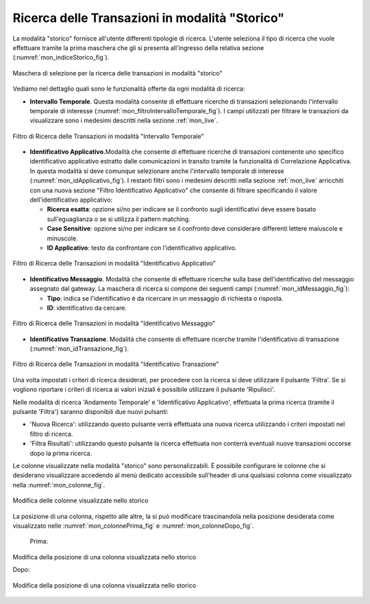 .. _mon_storico:

Ricerca delle Transazioni in modalità "Storico"
-----------------------------------------------

La modalità "storico" fornisce all'utente differenti tipologie di
ricerca. L'utente seleziona il tipo di ricerca che vuole effettuare
tramite la prima maschera che gli si presenta all'ingresso della
relativa sezione (:numref:`mon_indiceStorico_fig`).

.. figure:: ../_figure_monitoraggio/IndiceStorico.png
    :scale: 100%
    :align: center
    :name: mon_indiceStorico_fig

    Maschera di selezione per la ricerca delle transazioni in modalità "storico"

Vediamo nel dettaglio quali sono le funzionalità offerte da ogni
modalità di ricerca:

-  **Intervallo Temporale**. Questa modalità consente di effettuare
   ricerche di transazioni selezionando l'intervallo temporale di
   interesse (:numref:`mon_filtroIntervalloTemporale_fig`). I campi utilizzati per filtrare le transazioni da visualizzare sono i medesimi descritti nella sezione :ref:`mon_live`.

.. figure:: ../_figure_monitoraggio/FiltroIntervalloTemporale.png
    :scale: 100%
    :align: center
    :name: mon_filtroIntervalloTemporale_fig

    Filtro di Ricerca delle Transazioni in modalità "Intervallo Temporale"

-  **Identificativo Applicativo.**\ Modalità che consente di effettuare
   ricerche di transazioni contenente uno specifico identificativo
   applicativo estratto dalle comunicazioni in transito tramite la
   funzionalità di Correlazione Applicativa. In questa modalità si deve
   comunque selezionare anche l'intervallo temporale di interesse (:numref:`mon_idApplicativo_fig`). I
   restanti filtri sono i medesimi descritti nella sezione :ref:`mon_live` arricchiti con una
   nuova sezione "Filtro Identificativo Applicativo" che consente di
   filtrare specificando il valore dell'identificativo applicativo:

   -  **Ricerca esatta**: opzione si/no per indicare se il confronto
      sugli identificativi deve essere basato sull'eguaglianza o se si
      utilizza il pattern matching.

   -  **Case Sensitive**: opzione si/no per indicare se il confronto
      deve considerare differenti lettere maiuscole e minuscole.

   -  **ID Applicativo**: testo da confrontare con l'identificativo
      applicativo.

.. figure:: ../_figure_monitoraggio/FiltroIdentificativoApplicativo.png
    :scale: 100%
    :align: center
    :name: mon_idApplicativo_fig

    Filtro di Ricerca delle Transazioni in modalità "Identificativo Applicativo"

-  **Identificativo Messaggio**. Modalità che consente di effettuare
   ricerche sulla base dell'identificativo del messaggio assegnato dal
   gateway. La maschera di ricerca si compone dei seguenti campi (:numref:`mon_idMessaggio_fig`):

   -  **Tipo**: indica se l'identificativo è da ricercare in un
      messaggio di richiesta o risposta.

   -  **ID**: identificativo da cercare.

.. figure:: ../_figure_monitoraggio/FiltroIdentificativoMessaggio.png
    :scale: 100%
    :align: center
    :name: mon_idMessaggio_fig

    Filtro di Ricerca delle Transazioni in modalità "Identificativo Messaggio"

-  **Identificativo Transazione**. Modalità che consente di effettuare
   ricerche tramite l'identificativo di transazione (:numref:`mon_idTransazione_fig`).

.. figure:: ../_figure_monitoraggio/FiltroIdentificativoTransazione.png
    :scale: 100%
    :align: center
    :name: mon_idTransazione_fig

    Filtro di Ricerca delle Transazioni in modalità "Identificativo Transazione"

Una volta impostati i criteri di ricerca desiderati, per procedere con
la ricerca si deve utilizzare il pulsante 'Filtra'. Se si vogliono
riportare i criteri di ricerca ai valori iniziali è possibile utilizzare
il pulsante 'Ripulisci'.

Nelle modalità di ricerca 'Andamento Temporale' e 'Identificativo
Applicativo', effettuata la prima ricerca (tramite il pulsante 'Filtra')
saranno disponibili due nuovi pulsanti:

-  'Nuova Ricerca': utilizzando questo pulsante verrà effettuata una
   nuova ricerca utilizzando i criteri impostati nel filtro di ricerca.

-  'Filtra Risultati': utilizzando questo pulsante la ricerca effettuata
   non conterrà eventuali nuove transazioni occorse dopo la prima
   ricerca.

Le colonne visualizzate nella modalità "storico" sono personalizzabili.
È possibile configurare le colonne che si desiderano visualizzare
accedendo al menù dedicato accessibile sull'header di una qualsiasi
colonna come visualizzato nella :numref:`mon_colonne_fig`.

.. figure:: ../_figure_monitoraggio/Colonne.png
    :scale: 100%
    :align: center
    :name: mon_colonne_fig

    Modifica delle colonne visualizzate nello storico

La posizione di una colonna, rispetto alle altre, la si può modificare
trascinandola nella posizione desiderata come visualizzato nelle :numref:`mon_colonnePrima_fig` e :numref:`mon_colonneDopo_fig`.

    Prima:

.. figure:: ../_figure_monitoraggio/ColonnePrima.png
    :scale: 100%
    :align: center
    :name: mon_colonnePrima_fig

    Modifica della posizione di una colonna visualizzata nello storico

    Dopo:

.. figure:: ../_figure_monitoraggio/ColonneDopo.png
    :scale: 100%
    :align: center
    :name: mon_colonneDopo_fig

    Modifica della posizione di una colonna visualizzata nello storico
